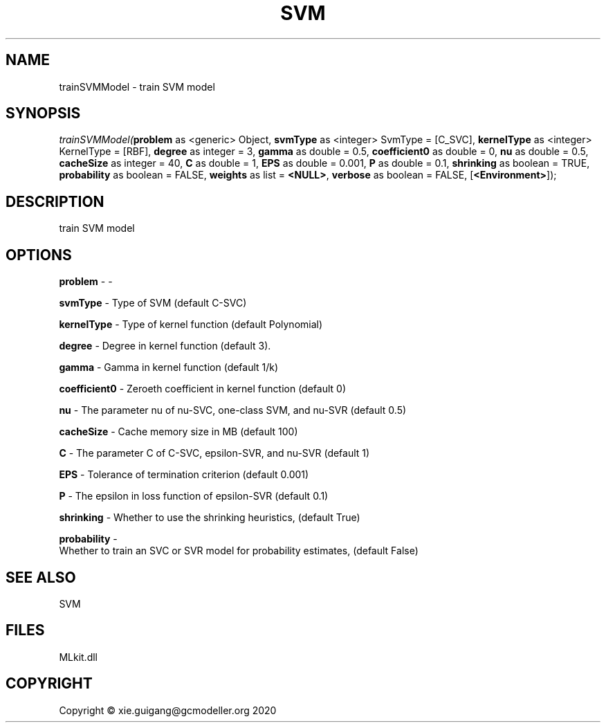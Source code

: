 .\" man page create by R# package system.
.TH SVM 1 2020-12-26 "trainSVMModel" "trainSVMModel"
.SH NAME
trainSVMModel \- train SVM model
.SH SYNOPSIS
\fItrainSVMModel(\fBproblem\fR as <generic> Object, 
\fBsvmType\fR as <integer> SvmType = [C_SVC], 
\fBkernelType\fR as <integer> KernelType = [RBF], 
\fBdegree\fR as integer = 3, 
\fBgamma\fR as double = 0.5, 
\fBcoefficient0\fR as double = 0, 
\fBnu\fR as double = 0.5, 
\fBcacheSize\fR as integer = 40, 
\fBC\fR as double = 1, 
\fBEPS\fR as double = 0.001, 
\fBP\fR as double = 0.1, 
\fBshrinking\fR as boolean = TRUE, 
\fBprobability\fR as boolean = FALSE, 
\fBweights\fR as list = \fB<NULL>\fR, 
\fBverbose\fR as boolean = FALSE, 
[\fB<Environment>\fR]);\fR
.SH DESCRIPTION
.PP
train SVM model
.PP
.SH OPTIONS
.PP
\fBproblem\fB \fR\- -
.PP
.PP
\fBsvmType\fB \fR\- Type of SVM (default C-SVC)
.PP
.PP
\fBkernelType\fB \fR\- Type of kernel function (default Polynomial)
.PP
.PP
\fBdegree\fB \fR\- Degree in kernel function (default 3).
.PP
.PP
\fBgamma\fB \fR\- Gamma in kernel function (default 1/k)
.PP
.PP
\fBcoefficient0\fB \fR\- Zeroeth coefficient in kernel function (default 0)
.PP
.PP
\fBnu\fB \fR\- The parameter nu of nu-SVC, one-class SVM, and nu-SVR (default 0.5)
.PP
.PP
\fBcacheSize\fB \fR\- Cache memory size in MB (default 100)
.PP
.PP
\fBC\fB \fR\- The parameter C of C-SVC, epsilon-SVR, and nu-SVR (default 1)
.PP
.PP
\fBEPS\fB \fR\- Tolerance of termination criterion (default 0.001)
.PP
.PP
\fBP\fB \fR\- The epsilon in loss function of epsilon-SVR (default 0.1)
.PP
.PP
\fBshrinking\fB \fR\- Whether to use the shrinking heuristics, (default True)
.PP
.PP
\fBprobability\fB \fR\- 
 Whether to train an SVC or SVR model for probability estimates, (default False)

.PP
.SH SEE ALSO
SVM
.SH FILES
.PP
MLkit.dll
.PP
.SH COPYRIGHT
Copyright © xie.guigang@gcmodeller.org 2020
